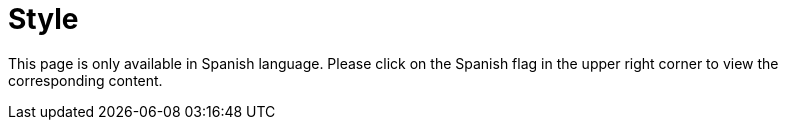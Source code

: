 :slug: style/
:description: The purpose of this page is to establish the main guidelines for the articles and documents published in our website. Also we present the acceptance criteria, the format and structure requirements and all the information you may need if you wish to share your opinion in our blog.
:keywords: FLUID, Style, Asciidoc, Articles, Requirement, Website.
:translate: estilo/

= Style

This page is only available in Spanish language.
Please click on the Spanish flag in the upper right corner
to view the corresponding content.
